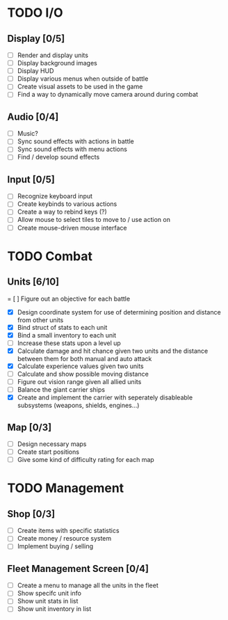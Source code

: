 * TODO I/O
** Display [0/5]
   - [ ] Render and display units
   - [ ] Display background images
   - [ ] Display HUD
   - [ ] Display various menus when outside of battle
   - [ ] Create visual assets to be used in the game
   - [ ] Find a way to dynamically move camera around during combat

** Audio [0/4]
   - [ ] Music?
   - [ ] Sync sound effects with actions in battle
   - [ ] Sync sound effects with menu actions
   - [ ] Find / develop sound effects

** Input [0/5]
   - [ ] Recognize keyboard input
   - [ ] Create keybinds to various actions
   - [ ] Create a way to rebind keys (?)
   - [ ] Allow mouse to select tiles to move to / use action on
   - [ ] Create mouse-driven mouse interface

* TODO Combat
** Units [6/10]
   = [ ] Figure out an objective for each battle
   - [X] Design coordinate system for use of determining position and distance from other units
   - [X] Bind struct of stats to each unit
   - [X] Bind a small inventory to each unit
   - [ ] Increase these stats upon a level up
   - [X] Calculate damage and hit chance given two units and the distance between them for both manual and auto attack
   - [X] Calculate experience values given two units
   - [ ] Calculate and show possible moving distance
   - [ ] Figure out vision range given all allied units
   - [ ] Balance the giant carrier ships
   - [X] Create and implement the carrier with seperately disableable subsystems (weapons, shields, engines...)

** Map [0/3]
   - [ ] Design necessary maps
   - [ ] Create start positions
   - [ ] Give some kind of difficulty rating for each map

* TODO Management
** Shop [0/3]
   - [ ] Create items with specific statistics
   - [ ] Create money / resource system
   - [ ] Implement buying / selling

** Fleet Management Screen [0/4]
   - [ ] Create a menu to manage all the units in the fleet
   - [ ] Show specifc unit info
   - [ ] Show unit stats in list
   - [ ] Show unit inventory in list
